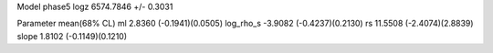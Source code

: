 Model phase5
logz            6574.7846 +/- 0.3031

Parameter            mean(68% CL)
ml                   2.8360 (-0.1941)(0.0505)
log_rho_s            -3.9082 (-0.4237)(0.2130)
rs                   11.5508 (-2.4074)(2.8839)
slope                1.8102 (-0.1149)(0.1210)
